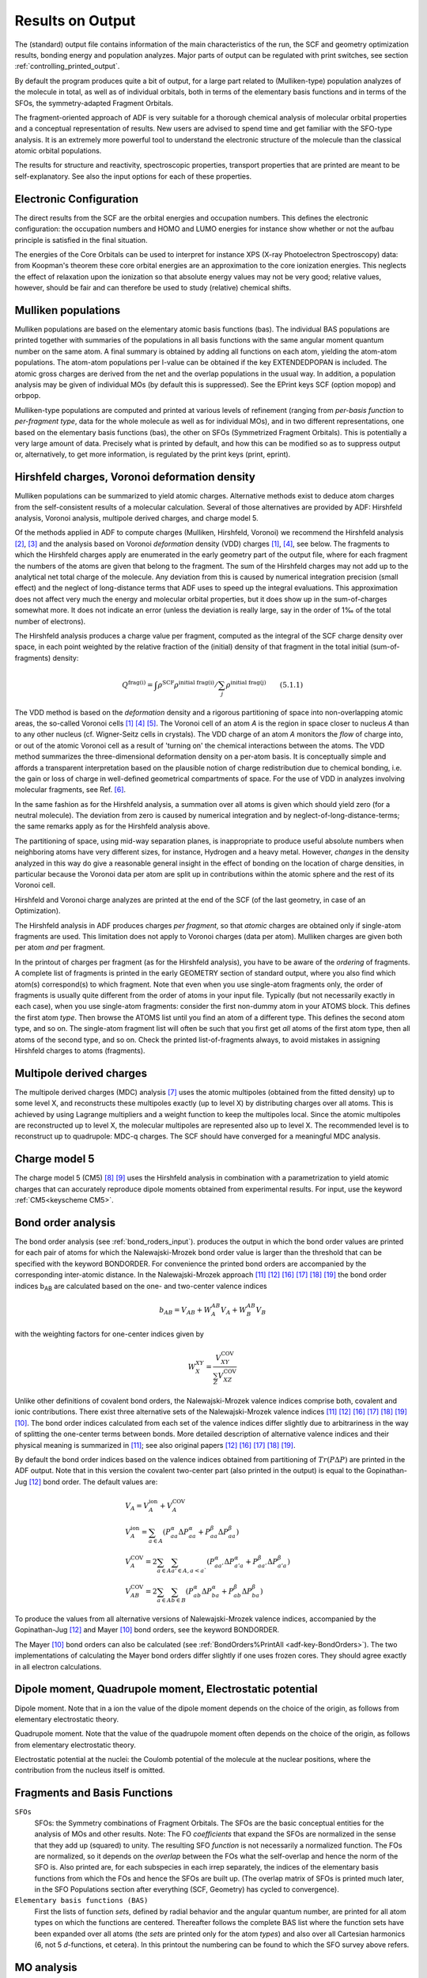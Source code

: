 
Results on Output
*****************

The (standard) output file contains information of the main characteristics of the run, the SCF and geometry optimization results, bonding energy and population analyzes. Major parts of output can be regulated with print switches, see section :ref:`controlling_printed_output`. 

By default the program produces quite a bit of output, for a large part related to (Mulliken-type) population analyzes of the molecule in total, as well as of individual orbitals, both in terms of the elementary basis functions and in terms of the SFOs, the symmetry-adapted Fragment Orbitals. 

The fragment-oriented approach of ADF is very suitable for a thorough chemical analysis of molecular orbital properties and a conceptual representation of results. New users are advised to spend time and get familiar with the SFO-type analysis. It is an extremely more powerful tool to understand the electronic structure of the molecule than the classical atomic orbital populations. 

The results for structure and reactivity, spectroscopic properties, transport properties that are printed are meant to be self-explanatory.
See also the input options for each of these properties.

Electronic Configuration
========================

The direct results from the SCF are the orbital energies and occupation numbers. This defines the electronic configuration: the occupation numbers and HOMO and LUMO energies for instance show whether or not the aufbau principle is satisfied in the final situation. 

.. index:: XPS 
.. index:: X-ray photoelectron spectroscopy 

The energies of the Core Orbitals can be used to interpret for instance XPS (X-ray Photoelectron Spectroscopy) data: from Koopman's theorem these core orbital energies are an approximation to the core ionization energies. This neglects the effect of relaxation upon the ionization so that absolute energy values may not be very good; relative values, however, should be fair and can therefore be used to study (relative) chemical shifts. 

.. index:: charge analysis 
.. _ATOMCHARGES: 
.. index:: Mulliken population 
.. _results mulliken:

Mulliken populations
====================

Mulliken populations are based on the elementary atomic basis functions (bas). The individual BAS populations are printed together with summaries of the populations in all basis functions with the same angular moment quantum number on the same atom. A final summary is obtained by adding all functions on each atom, yielding the atom-atom populations. The atom-atom populations per l-value can be obtained if the key EXTENDEDPOPAN is included. The atomic gross charges are derived from the net and the overlap populations in the usual way. In addition, a population analysis may be given of individual MOs (by default this is suppressed). See the EPrint keys SCF (option mopop) and orbpop. 

Mulliken-type populations are computed and printed at various levels of refinement (ranging from *per-basis function* to *per-fragment type*, data for the whole molecule as well as for individual MOs), and in two different representations, one based on the elementary basis functions (bas), the other on SFOs (Symmetrized Fragment Orbitals). This is potentially a very large amount of data. Precisely what is printed by default, and how this can be modified so as to suppress output or, alternatively, to get more information, is regulated by the print keys (print, eprint). 

.. index:: Hirshfeld charges 
.. index:: VDD charges 
.. index:: Voronoi deformation density 
.. _results hirshfeld:


Hirshfeld charges, Voronoi deformation density
==============================================

Mulliken populations can be summarized to yield atomic charges. Alternative methods exist to deduce atom charges from the self-consistent results of a molecular calculation. Several of those alternatives are provided by ADF: Hirshfeld analysis, Voronoi analysis, multipole derived charges, and charge model 5. 

Of the methods applied in ADF to compute charges (Mulliken, Hirshfeld, Voronoi) we recommend the Hirshfeld analysis [#ref2]_,  [#ref3]_ and the analysis based on Voronoi *deformation* density (VDD) charges [#ref1]_,  [#ref4]_, see below. The fragments to which the Hirshfeld charges apply are enumerated in the early geometry part of the output file, where for each fragment the numbers of the atoms are given that belong to the fragment. The sum of the Hirshfeld charges may not add up to the analytical net total charge of the molecule. Any deviation from this is caused by numerical integration precision (small effect) and the neglect of long-distance terms that ADF uses to speed up the integral evaluations. This approximation does not affect very much the energy and molecular orbital properties, but it does show up in the sum-of-charges somewhat more. It does not indicate an error (unless the deviation is really large, say in the order of 1‰ of the total number of electrons). 

The Hirshfeld analysis produces a charge value per fragment, computed as the integral of the SCF charge density over space, in each point weighted by the relative fraction of the (initial) density of that fragment in the total initial (sum-of-fragments) density: 

.. math:: 

   Q^\text{frag(i)} = \int \rho^\text{SCF} \rho^\text{initial frag(i)} / \sum_j \rho^\text{initial frag(j)}    \qquad (5.1.1)

The VDD method is based on the *deformation* density and a rigorous partitioning of space into non-overlapping atomic areas, the so-called Voronoi cells [#ref1]_ [#ref4]_ [#ref7]_. The Voronoi cell of an atom *A* is the region in space closer to nucleus *A* than to any other nucleus (cf. Wigner-Seitz cells in crystals). The VDD charge of an atom *A* monitors the *flow* of charge into, or out of the atomic Voronoi cell as a result of 'turning on' the chemical interactions between the atoms. The VDD method summarizes the three-dimensional deformation density on a per-atom basis. It is conceptually simple and affords a transparent interpretation based on the plausible notion of charge redistribution due to chemical bonding, i.e. the gain or loss of charge in well-defined geometrical compartments of space. For the use of VDD in analyzes involving molecular fragments, see Ref. [#ref8]_. 

In the same fashion as for the Hirshfeld analysis, a summation over all atoms is given which should yield zero (for a neutral molecule). The deviation from zero is caused by numerical integration and by neglect-of-long-distance-terms; the same remarks apply as for the Hirshfeld analysis above. 

The partitioning of space, using mid-way separation planes, is inappropriate to produce useful absolute numbers when neighboring atoms have very different sizes, for instance, Hydrogen and a heavy metal. However, *changes* in the density analyzed in this way do give a reasonable general insight in the effect of bonding on the location of charge densities, in particular because the Voronoi data per atom are split up in contributions within the atomic sphere and the rest of its Voronoi cell. 

Hirshfeld and Voronoi charge analyzes are printed at the end of the SCF (of the last geometry, in case of an Optimization). 

The Hirshfeld analysis in ADF produces charges *per fragment*, so that *atomic* charges are obtained only if single-atom fragments are used. This limitation does not apply to Voronoi charges (data per atom). Mulliken charges are given both per atom *and* per fragment. 

In the printout of charges per fragment (as for the Hirshfeld analysis), you have to be aware of the *ordering* of fragments. A complete list of fragments is printed in the early GEOMETRY section of standard output, where you also find which atom(s) correspond(s) to which fragment. Note that even when you use single-atom fragments only, the order of fragments is usually quite different from the order of atoms in your input file. Typically (but not necessarily exactly in each case), when you use single-atom fragments: consider the first non-dummy atom in your ATOMS block. This defines the first atom *type*. Then browse the ATOMS list until you find an atom of a different type. This defines the second atom type, and so on. The single-atom fragment list will often be such that you first get *all* atoms of the first atom type, then all atoms of the second type, and so on. Check the printed list-of-fragments always, to avoid mistakes in assigning Hirshfeld charges to atoms (fragments). 


.. index:: multipole derived charges 
.. index:: MDC 
.. _MDC:


Multipole derived charges
=========================

The multipole derived charges (MDC) analysis [#ref9]_ uses the atomic multipoles (obtained from the fitted density) up to some level X, and reconstructs these multipoles exactly (up to level X) by distributing charges over all atoms. This is achieved by using Lagrange multipliers and a weight function to keep the multipoles local. Since the atomic multipoles are reconstructed up to level X, the molecular multipoles are represented also up to level X. The recommended level is to reconstruct up to quadrupole: MDC-q charges. The SCF should have converged for a meaningful MDC analysis. 


.. index:: charge model 5 
.. index:: CM5 
.. _CM5:


Charge model 5
==============

The charge model 5 (CM5) [#ref10]_ [#ref11]_ uses the Hirshfeld analysis in combination with a parametrization to yield atomic charges that can accurately reproduce dipole moments obtained from experimental results. For input, use the keyword  :ref:`CM5<keyscheme CM5>`. 

.. _BONDORDERS: 
.. index:: bond order 
.. index:: Nalewajski-Mrozek bond order 

Bond order analysis
===================


The bond order analysis (see :ref:`bond_roders_input`). produces the output in which the bond order values are printed for each pair of atoms for which the Nalewajski-Mrozek bond order value is larger than the threshold that can be specified with the keyword BONDORDER. For convenience the printed bond orders are accompanied by the corresponding inter-atomic distance.  In the Nalewajski-Mrozek approach [#ref14]_ [#ref15]_ [#ref22]_ [#ref23]_ [#ref24]_ [#ref25]_ the bond order indices b\ :sub:`AB`  are calculated based on  the one- and two-center valence indices 

.. math::

   b_{AB} = V_{AB} + W^{AB}_A V_A + W^{AB}_B V_B

with the weighting factors for one-center indices given by 

.. math::

   W^{XY}_X = \frac{V^\text{COV}_{XY}}{\sum_Z V^\text{COV}_{XZ}}


Unlike other definitions of covalent bond orders, the Nalewajski-Mrozek valence indices comprise both, covalent and ionic contributions. There exist three alternative sets of the Nalewajski-Mrozek valence indices [#ref14]_ [#ref15]_ [#ref22]_ [#ref23]_ [#ref24]_ [#ref25]_ [#ref12]_. The bond order indices calculated from each set of the valence indices differ slightly due to arbitrariness in the way of splitting the one-center terms between bonds. More detailed description of alternative valence indices and their physical meaning is summarized in [#ref14]_; see also original papers [#ref15]_ [#ref22]_ [#ref23]_ [#ref24]_ [#ref25]_. 

By default the bond order indices based on the valence indices obtained from partitioning of  :math:`Tr(P\Delta P)` are printed in the ADF output. Note that in this version the covalent two-center part (also printed in the output) is equal to the Gopinathan-Jug [#ref15]_ bond order.  The default values are: 

.. math::

      & V_A = V^\text{ion}_A + V^\text{COV}_A \\
      & V^\text{ion}_A = \sum_{a \in A} \left(  P^\alpha_{aa} \Delta P^\alpha_{aa}  +  P^\beta_{aa} \Delta P^\beta_{aa}  \right) \\
      & V^\text{COV}_A = 2 \sum_{a \in A} \sum_{a' \in A, a<a`} \left(  P^\alpha_{aa'} \Delta P^\alpha_{a'a}  +  P^\beta_{aa'} \Delta P^\beta_{a'a}  \right) \\
      & V^\text{COV}_{AB} = 2 \sum_{a \in A} \sum_{b \in B} \left(  P^\alpha_{ab} \Delta P^\alpha_{ba}  +  P^\beta_{ab} \Delta P^\beta_{ba}  \right)

To produce the values from all alternative versions of Nalewajski-Mrozek valence indices, accompanied by the Gopinathan-Jug [#ref15]_ and Mayer [#ref12]_ bond orders, see the keyword BONDORDER. 

The Mayer [#ref12]_ bond orders can also be calculated (see :ref:`BondOrders%PrintAll <adf-key-BondOrders>`). The two implementations of calculating the Mayer bond orders differ slightly if one uses frozen cores. They should agree exactly in all electron calculations. 

.. index:: dipole moment 
.. index:: quadrupole moment 

Dipole moment, Quadrupole moment, Electrostatic potential
=========================================================

Dipole moment. Note that in a ion the value of the dipole moment depends on the choice of the origin, as follows from elementary electrostatic theory. 

Quadrupole moment. Note that the value of the quadrupole moment often depends on the choice of the origin, as follows from elementary electrostatic theory. 

Electrostatic potential at the nuclei: the Coulomb potential of the molecule at the nuclear positions, where the contribution from the nucleus itself is omitted. 

.. index:: population analysis 

Fragments and Basis Functions
=============================

``SFOs``
  SFOs: the Symmetry combinations of Fragment Orbitals. The SFOs are the basic conceptual entities for the analysis of MOs and other results. Note: The FO *coefficients* that expand the SFOs are normalized in the sense that they add up (squared) to unity. The resulting SFO *function* is not necessarily a normalized function. The FOs are normalized, so it depends on the *overlap* between the FOs what the self-overlap and hence the norm of the SFO is. Also printed are, for each subspecies in each irrep separately, the indices of the elementary basis functions from which the FOs and hence the SFOs are built up. (The overlap matrix of SFOs is printed much later, in the SFO Populations section after everything (SCF, Geometry) has cycled to convergence).

``Elementary basis functions (BAS)``
  First the lists of function *sets*, defined by radial behavior and the angular quantum number, are printed for all atom types on which the functions are centered. Thereafter follows the complete BAS list where the function sets have been expanded over all atoms (the *sets* are printed only for the atom *types*) and also over all Cartesian harmonics (6, not 5 *d*-functions, et cetera). In this printout the numbering can be found to which the SFO survey above refers.


MO analysis
===========

``MOs expanded in SFOs``
  This gives a useful characterization of the character of the self-consistent molecular orbitals. Additional information is supplied by the SFO population analysis, see below. The definition of the SFOs in terms of the Fragment MOs has been given in a earlier part of output (section build). The SFO occupation numbers that applied in the fragments are printed. This allows a determination of the orbital interactions represented in a MO. Be aware that the bonding/antibonding nature of a SFO combination in a mo is determined by the relative signs of the coefficients *and* by the overlap of the SFOs. This overlap *may be negative!* Note also that SFOs are generally *not* normalized functions. The SFO overlap matrix is printed later, in the SFO-populations part below. 

.. index:: SFO population analysis 

``SFO population analysis``
  For each irrep: 

  - Overlap matrix of the SFOs. Diagonal elements are not equal to 1.0 if the SFO is a linear combination of two or more Fragment Orbitals. The Fragment Orbitals themselves are normalized so the diagonal elements of the SFO overlap matrix give information about the overlap of the Fragment Orbitals that were combined to build the SFO. 
  - Populations on a per-fragment basis for a selected set of MOs (see EPrint, subkey *OrbPop*). This part is by default *not* printed, see EPRINT subkey *SFO*. 
  - SFO contributions per MO: populations for each of the selected MOs. In these data the MO occupation numbers are not included, so that also useful information about the virtual MOs is obtained. The printout is in matrix form, with the MOs as columns. In each printed matrix a row (corresponding to a particular SFO) is omitted if all populations of that SFO are very small in all of the MOs that are represented in that matrix. See eprint, subkey *orbpop*. Note that this method to define SFO populations (for orbitals) is very similar to the classical Mulliken type analysis, in particular regarding the aspect that *gross* populations are obtained as the diagonal (*net*) populations plus half of the related off-diagonal (overlap) populations. Occasionally this may result in negative (!) values for the population of certain SFOs, or in percentages higher than 100%. If you have such results and wonder if they can be right, work out one of the offending cases by hand, using the printed SFO overlap matrix and the printed expansion of the MOs in SFOs to compute 'by hand' the population matrix of the pertaining MO. To avoid doing large calculations it is usually sufficient to take only the few largest MO expansion coefficients; this should at least qualitatively give the correct outcomes. 
  - Total SFO gross populations in a symmetry representation: from a summation over all MOs (not only those analyzed in the previous section of output) in the symmetry representation under consideration. In the gross populations the MO occupation numbers have been included. 
  - (Per spin): A full list of all MOs (combining all symmetry representations), ordered by energy, with their most significant SFO populations. Since there might be several significant SFO populations for a particular MO, and an SFO may actually be a linear combination of several (symmetry-related) Fragment Orbitals, this table could get quite extensive. In order to confine each SFO population specification to one line of output, the SFOs are indicated by the characteristics of the first term (Fragment Orbital) of its expansion in Fragment Orbitals. So, if you see the SFO given as the '2 P:x on the first Carbon fragment', it may actually refer to the symmetry combination of, for instance, 2P:x and 2P:y orbitals on the first, second and third Carbon fragments. A full definition of all SFOs in terms of the constituting Fragment Orbitals is given in an early part of the output. 


.. index:: bond energy analysis
.. index:: energy decomposition analysis


Bond energy analysis
====================

The bond energy and its decomposition in conceptually useful terms: Pauli (exchange) repulsion, total steric repulsion, orbital interactions (partitioned into the contributions from the distinct irreducible representations), and corrections for some approximations (fitting and Transition State analysis procedure). For a discussion of bonding energy decompositions and applications see e.g. refs. [#ref19]_ [#ref20]_ [#ref21]_ [#ref26]_ [#ref27]_ [#ref28]_ [#ref29]_ [#ref30]_ [#ref31]_ [#ref32]_.

The program prints the bonding energy (not in a Create or Frequencies run) and its decomposition in terms that are useful for chemical interpretation. The *total* energy is not computed. The bonding energy is defined relative to the fragments. When *basic atoms* are employed as fragments one should realize that these do not represent the atomic ground state since they are computed as spin-restricted and spherically symmetric objects, with possibly fractional occupation numbers. The correct multiplet state is not computed. To obtain the bonding energy with respect to isolated atoms you should therefore add atomic correction terms to account for spin polarization and the multiplet state. See also the SLATERDETERMINANTS key and the discussion on multiplet states. 

The spin polarization energy can be computed by running the single atom unrestricted, using as fragment the corresponding (restricted) basic atom. The true multiplet state is not necessarily obtained in this way. 

For the comparison of computed bonding energies with experimental data one should furthermore be aware of any aspects that are not represented in the computational formalism, such as zero-point motions and environment (solvent) effects. 

In a Geometry Optimization or Transition State search, the program may print a bonding energy evaluation at each geometry (depending on print switches). A  test-energy value is written in the log file. This is *not* the bonding energy, although the difference is usually small. The test-energy printed in the log file is the energy expression from which the energy gradients are computed. The true bonding energy contains in addition a few (small) correction terms that are mostly related to the fit incompleteness. These correction terms are usually very small. 

If Electric Fields are used in the computation (homogeneous and/or point charges), the printed Bonding Energy is the energy of the molecule in the field minus the energy of the fragments in the same field. The energy terms due to the field are also printed separately so that one can subtract them from the total bonding energy to obtain the energy-change without field-terms. 

.. only:: html

  .. rubric:: References

.. [#ref1] G.\  te Velde, *Numerical integration and other methodological aspects of bandstructure calculations*, in *Chemistry*. 1990, Vrije Universiteit: Amsterdam. 

.. [#ref2] F.L. Hirshfeld, *Bonded-atom fragments for describing molecular charge densities*, `Theoretica Chimica Acta 44, 129 (1977) <https://doi.org/10.1007/BF00549096>`__ 

.. [#ref3] K.B. Wiberg and P.R. Rablen, *Comparison of atomic charges derived via different procedures*, `Journal of Computational Chemistry 14, 1504 (1993) <https://doi.org/10.1002/jcc.540141213>`__ 

.. [#ref4] F.M. Bickelhaupt, N.J.R. van Eikema Hommes, C. Fonseca Guerra and E.J. Baerends, *The Carbon-Lithium Electron Pair Bond in* (CH3Li)\ :sub:`n` (n = 1, 2, 4), `Organometallics 15, 2923 (1996) <https://doi.org/10.1021/om950966x>`__ 

.. [#ref7] C.\  Fonseca Guerra, J.-W. Handgraaf, E. J. Baerends and F. M. Bickelhaupt, *Voronoi Deformation Density (VDD) charges. Assessment of the Mulliken, Bader, Hirshfeld, Weinhold and VDD methods for Charge Analysis*, `Journal of Computational Chemistry 25, 189 (2004) <https://doi.org/10.1002/jcc.10351>`__ 

.. [#ref8] C.\  Fonseca Guerra, F.M. Bickelhaupt, J.G. Snijders and E.J. Baerends, *The Nature of the Hydrogen Bond in DNA Base Pairs: The Role of Charge Transfer and Resonance Assistance*, `Chemistry - A European Journal 5, 3581 (1999) <https://doi.org/10.1002/(SICI)1521-3765(19991203)5:12%3C3581::AID-CHEM3581%3E3.0.CO;2-Y>`__ 

.. [#ref9] M.\  Swart, P.Th. van Duijnen and J.G. Snijders, *A charge analysis derived from an atomic multipole expansion*, `Journal of Computational Chemistry 22, 79 (2001) <https://doi.org/10.1002/1096-987X(20010115)22:1%3C79::AID-JCC8%3E3.0.CO;2-B>`__ 

.. [#ref10] A.V. Marenich, S.V. Jerome, C.J. Cramer, D.G. Truhlar, *Charge Model 5: An Extension of Hirshfeld Population Analysis for the Accurate Description of Molecular Interactions in Gaseous and Condensed Phases*, `Journal of Chemical Theory and Computation 8, 527 (2012) <https://doi.org/10.1021/ct200866d>`__ 

.. [#ref11] C.A. Peeples and G. Schreckenbach, *Implementation of the SM12 Solvation Model into ADF and Comparison with COSMO*, `Journal of Chemical Theory and Computation 12, 4033 (2016) <https://doi.org/10.1021/acs.jctc.6b00410>`__

.. [#ref12] I.\  Mayer, *Charge, bond order and valence in the ab initio SCF theory*, `Chemical Physics Letters 97, 270 (1983) <https://doi.org/10.1016/0009-2614(83)80005-0>`__ 

.. [#ref14] A.\  Michalak, R.L. De Kock and T. Ziegler, *Bond Multiplicity in Transition-Metal Complexes: Applications of Two-Electron Valence Indices*, `Journal of Physical Chemistry A 112, 7256 (2008) <https://doi.org/10.1021/jp800139g>`__ 

.. [#ref15] M.S. Gopinathan and K. Jug, *Valency. I. A quantum chemical definition and properties*, `Theoretica Chimica Acta 1983 63, 497 (1983) <https://doi.org/10.1007/BF00552652>`__ 

.. [#ref19] T.\  Ziegler and A. Rauk, *On the calculation of Bonding Energies by the Hartree Fock Slater method. I. The Transition State Method*, `Theoretica Chimica Acta 46, 1 (1977) <https://doi.org/10.1007/BF00551648>`__ 

.. [#ref20] T.\  Ziegler and A. Rauk, *A theoretical study of the ethylene-metal bond in complexes between copper(1+), silver(1+), gold(1+), platinum(0) or platinum(2+) and ethylene, based on the Hartree-Fock-Slater transition-state method*, `Inorganic Chemistry 18, 1558 (1979) <https://doi.org/10.1021/ic50196a034>`__ 

.. [#ref21] F.M. Bickelhaupt, N.M. Nibbering, E.M. van Wezenbeek and E.J. Baerends, *The Central Bond in the Three CN* Dimers NC_CN, CN-CN, and CN-NC: Electron Pair Bonding and Pauli Repulsion Effects*, `Journal of Physical Chemistry 96, 4864 (1992) <https://doi.org/10.1021/j100191a027>`__ 

.. [#ref22] R.F. Nalewajski and J. Mrozek, *Modified valence indices from the two-particle density matrix*, `International Journal of Quantum Chemistry 51, 187 (1994) <https://doi.org/10.1002/qua.560510403>`__ 

.. [#ref23] R.F. Nalewajski, J. Mrozek and A. Michalak, *Two-electron valence indices from the Kohn-Sham orbitals*, `International Journal of Quantum Chemistry 61, 589 (1997) <https://doi.org/10.1002/(SICI)1097-461X(1997)61:3%3C589::AID-QUA28%3E3.0.CO;2-2>`__ 

.. [#ref24] R.F. Nalewajski, J. Mrozek and A. Michalak, *Exploring Bonding Patterns of Molecular Systems Using Quantum Mechanical Bond Multiplicities*, `Polish Journal of Chemistry 72, 1779 (1998) <http://ichf.edu.pl/pjch/pj-1998/pj07s98.htm#1779>`__ 

.. [#ref25] R.F. Nalewajski, J. Mrozek and G. Mazur, *Quantum chemical valence indices from the one-determinantal difference approach*, `Canadian Journal of Chemistry 74, 1121 (1996) <https://doi.org/10.1139/v96-126>`__ 

.. [#ref26] K.\  Kitaura and K. Morokuma, *A new energy decomposition scheme for molecular interactions within the Hartree-Fock approximation*, `International Journal of Quantum Chemistry 10, 325 (1976) <https://doi.org/10.1002/qua.560100211>`__ 

.. [#ref27] T.\  Ziegler and A. Rauk, *Carbon monoxide, carbon monosulfide, molecular nitrogen, phosphorus trifluoride, and methyl isocyanide as sigma donors and pi acceptors. A theoretical study by the Hartree-Fock-Slater transition-state method*, `Inorganic Chemistry 18, 1755 (1979) <https://doi.org/10.1021/ic50197a006>`__ 

.. [#ref28] H.\  Fujimoto, J. Osamura and T. Minato, *Orbital interaction and chemical bonds. Exchange repulsion and rehybridization in chemical reactions*, `Journal of the American Chemical Society 100, 2954 (1978) <https://doi.org/10.1021/ja00478a004>`__ 

.. [#ref29] S.\  Wolfe, D.J. Mitchell and M.-H. Whangbo, *On the role of steric effects in the perturbational molecular orbital method of conformational analysis*, `Journal of the American Chemical Society 100, 1936 (1978) <https://doi.org/10.1021/ja00474a055>`__ 

.. [#ref30] A.J. Stone and R.W. Erskine, *Intermolecular self-consistent-field perturbation theory for organic reactions. I. Theory and implementation; nucleophilic attack on carbonyl compounds*, `Journal of the American Chemical Society 102, 7185 (1980) <https://doi.org/10.1021/ja00544a003>`__ 

.. [#ref31] F.\  Bernardi, A. Bottoni, A. Mangini and G. Tonachini, *Quantitative orbital analysis of ab initio SCF=MO computations : Part II. Conformational preferences in H2N---OH and H2N---SH*, `Journal of Molecular Structure: THEOCHEM 86, 163 (1981) <https://doi.org/10.1016/0166-1280(81)85082-8>`__ 

.. [#ref32] P.J. van den Hoek and E.J. Baerends, *Chemical bonding at metal-semiconductor interfaces*, `Applied Surface Science 41/42, 236 (1989) <https://doi.org/10.1016/0169-4332(89)90063-9>`__ 

